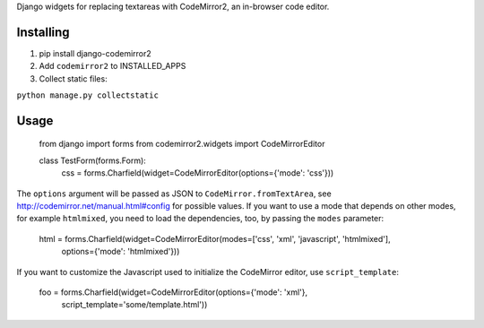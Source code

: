 Django widgets for replacing textareas with CodeMirror2, an in-browser code editor.

Installing
==========

1. pip install django-codemirror2
2. Add ``codemirror2`` to INSTALLED_APPS
3. Collect static files:

``python manage.py collectstatic``

Usage
=====

    from django import forms
    from codemirror2.widgets import CodeMirrorEditor

    class TestForm(forms.Form):
        css = forms.Charfield(widget=CodeMirrorEditor(options={'mode': 'css'}))

The ``options`` argument will be passed as JSON to ``CodeMirror.fromTextArea``, see
http://codemirror.net/manual.html#config for possible values.
If you want to use a mode that depends on other modes, for example ``htmlmixed``, you
need to load the dependencies, too, by passing the ``modes`` parameter:

    html = forms.Charfield(widget=CodeMirrorEditor(modes=['css', 'xml', 'javascript', 'htmlmixed'],
                options={'mode': 'htmlmixed'}))

If you want to customize the Javascript used to initialize the CodeMirror editor, use ``script_template``:
    
    foo = forms.Charfield(widget=CodeMirrorEditor(options={'mode': 'xml'}, 
                script_template='some/template.html'))
